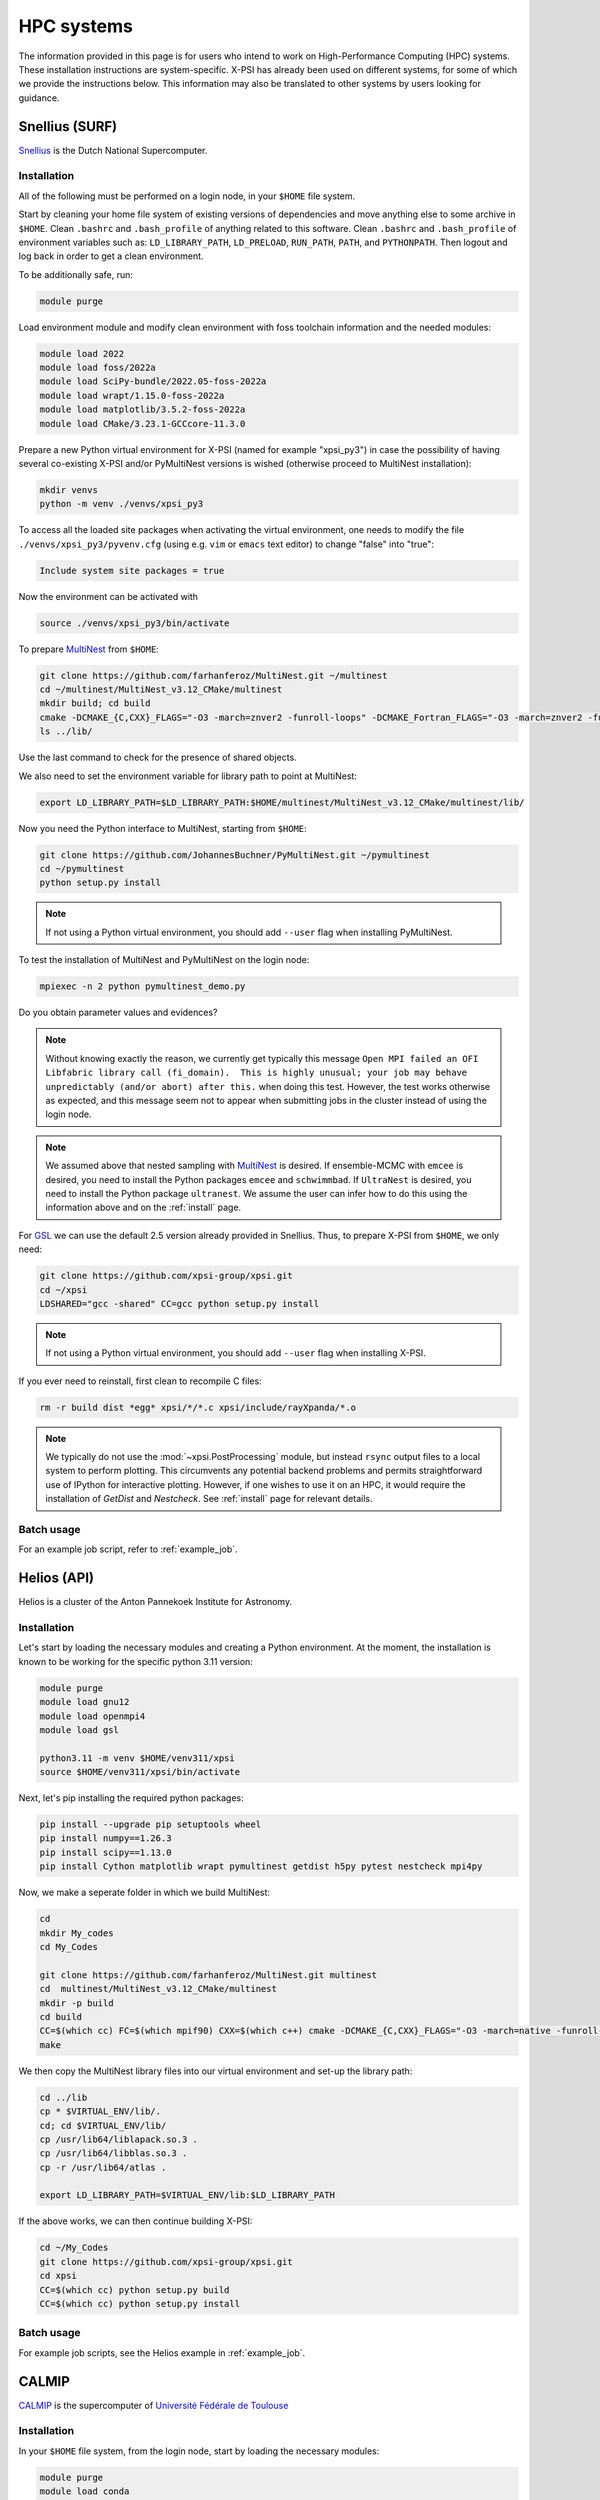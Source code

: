 .. _hpcsystems:

HPC systems
================

The information provided in this page is for users who intend to work on 
High-Performance Computing (HPC) systems. These installation instructions are 
system-specific. X-PSI has already been used on different systems, for some of
which we provide the instructions below. This information may also be
translated to other systems by users looking for guidance.


Snellius (SURF)
-------------------

`Snellius <https://servicedesk.surf.nl/wiki/display/WIKI/Snellius>`_ is the 
Dutch National Supercomputer.

Installation
^^^^^^^^^^^^

All of the following must be performed on a login node, in your ``$HOME`` file
system.

Start by cleaning your home file system of existing versions of dependencies
and move anything else to some archive in ``$HOME``. Clean ``.bashrc`` and
``.bash_profile`` of anything related to this software. Clean ``.bashrc`` and
``.bash_profile`` of environment variables such as: ``LD_LIBRARY_PATH``,
``LD_PRELOAD``, ``RUN_PATH``, ``PATH``, and ``PYTHONPATH``. Then logout and
log back in order to get a clean environment.

To be additionally safe, run:

.. code-block:: bash

    module purge

Load environment module and modify clean environment with foss toolchain
information and the needed modules:

.. code-block:: bash

    module load 2022
    module load foss/2022a
    module load SciPy-bundle/2022.05-foss-2022a
    module load wrapt/1.15.0-foss-2022a
    module load matplotlib/3.5.2-foss-2022a
    module load CMake/3.23.1-GCCcore-11.3.0

Prepare a new Python virtual environment for X-PSI (named for example "xpsi_py3") in case the possibility of having several co-existing X-PSI and/or PyMultiNest versions is wished (otherwise proceed to MultiNest installation):

.. code-block:: bash

    mkdir venvs
    python -m venv ./venvs/xpsi_py3

To access all the loaded site packages when activating the virtual environment, one needs to modify the file ``./venvs/xpsi_py3/pyvenv.cfg`` (using e.g. ``vim`` or ``emacs`` text editor) to change "false" into "true":

.. code-block:: bash

    Include system site packages = true

Now the environment can be activated with

.. code-block:: bash

    source ./venvs/xpsi_py3/bin/activate


To prepare `MultiNest <https://github.com/farhanferoz/MultiNest>`_ from
``$HOME``:

.. code-block:: bash

    git clone https://github.com/farhanferoz/MultiNest.git ~/multinest
    cd ~/multinest/MultiNest_v3.12_CMake/multinest
    mkdir build; cd build
    cmake -DCMAKE_{C,CXX}_FLAGS="-O3 -march=znver2 -funroll-loops" -DCMAKE_Fortran_FLAGS="-O3 -march=znver2 -funroll-loops" ..; make
    ls ../lib/

Use the last command to check for the presence of shared objects.

We also need to set the environment variable for library path to point at
MultiNest:

.. code-block:: bash

    export LD_LIBRARY_PATH=$LD_LIBRARY_PATH:$HOME/multinest/MultiNest_v3.12_CMake/multinest/lib/

Now you need the Python interface to MultiNest, starting from ``$HOME``:

.. code-block:: bash

    git clone https://github.com/JohannesBuchner/PyMultiNest.git ~/pymultinest
    cd ~/pymultinest
    python setup.py install

.. note::

    If not using a Python virtual environment, you should add ``--user`` flag when installing PyMultiNest.

To test the installation of MultiNest and PyMultiNest on the login node:

.. code-block:: bash

    mpiexec -n 2 python pymultinest_demo.py

Do you obtain parameter values and evidences?

.. note::

    Without knowing exactly the reason, we currently get typically this message ``Open MPI failed an OFI Libfabric library call (fi_domain).  This is highly unusual; your job may behave unpredictably (and/or abort) after this.`` when doing this test. However, the test works otherwise as expected, and this message seem not to appear when submitting jobs in the cluster instead of using the login node.

.. note::

    We assumed above that nested sampling with `MultiNest`_ is desired. If
    ensemble-MCMC with ``emcee`` is desired, you need to install the Python
    packages ``emcee`` and ``schwimmbad``. If ``UltraNest`` is desired, you 
    need to install the Python package ``ultranest``. We assume the user 
    can infer how to do this using the information above and on the 
    :ref:`install` page.

For `GSL <https://www.gnu.org/software/gsl/>`_ we can use the default 2.5
version already provided in Snellius. Thus, to prepare X-PSI from ``$HOME``, we
only need:

.. code-block:: bash

    git clone https://github.com/xpsi-group/xpsi.git
    cd ~/xpsi
    LDSHARED="gcc -shared" CC=gcc python setup.py install

.. note::

    If not using a Python virtual environment, you should add ``--user`` flag when installing X-PSI.

If you ever need to reinstall, first clean to recompile C files:

.. code-block:: bash

    rm -r build dist *egg* xpsi/*/*.c xpsi/include/rayXpanda/*.o

.. note::

    We typically do not use the :mod:`~xpsi.PostProcessing` module, but
    instead ``rsync`` output files to a local system to perform plotting. This
    circumvents any potential backend problems and permits straightforward use
    of IPython for interactive plotting. However, if one wishes to use it on an
    HPC, it would require the installation of `GetDist` and `Nestcheck`. See
    :ref:`install` page for relevant details.


Batch usage
^^^^^^^^^^^

For an example job script, refer to :ref:`example_job`.

Helios (API)
------------

Helios is a cluster of the Anton Pannekoek Institute for Astronomy. 

Installation
^^^^^^^^^^^^

Let's start by loading the necessary modules and creating a Python environment. At the moment, the installation is known to be working for the specific python 3.11 version: 

.. code-block:: bash

   module purge
   module load gnu12
   module load openmpi4
   module load gsl 

   python3.11 -m venv $HOME/venv311/xpsi
   source $HOME/venv311/xpsi/bin/activate 
     
Next, let's pip installing the required python packages: 

.. code-block:: bash

   pip install --upgrade pip setuptools wheel
   pip install numpy==1.26.3
   pip install scipy==1.13.0
   pip install Cython matplotlib wrapt pymultinest getdist h5py pytest nestcheck mpi4py

Now, we make a seperate folder in which we build MultiNest:

.. code-block:: bash

   cd
   mkdir My_codes
   cd My_Codes

   git clone https://github.com/farhanferoz/MultiNest.git multinest
   cd  multinest/MultiNest_v3.12_CMake/multinest
   mkdir -p build
   cd build
   CC=$(which cc) FC=$(which mpif90) CXX=$(which c++) cmake -DCMAKE_{C,CXX}_FLAGS="-O3 -march=native -funroll-loops" -DCMAKE_Fortran_FLAGS="-O3 -march=native -funroll-loops" ..
   make

We then copy the MultiNest library files into our virtual environment and set-up the library path:
   
.. code-block:: bash

   cd ../lib
   cp * $VIRTUAL_ENV/lib/.
   cd; cd $VIRTUAL_ENV/lib/
   cp /usr/lib64/liblapack.so.3 .
   cp /usr/lib64/libblas.so.3 .
   cp -r /usr/lib64/atlas .

   export LD_LIBRARY_PATH=$VIRTUAL_ENV/lib:$LD_LIBRARY_PATH

If the above works, we can then continue building X-PSI:

.. code-block:: bash

   cd ~/My_Codes
   git clone https://github.com/xpsi-group/xpsi.git
   cd xpsi
   CC=$(which cc) python setup.py build
   CC=$(which cc) python setup.py install

Batch usage
^^^^^^^^^^^

For example job scripts, see the Helios example in :ref:`example_job`.

.. _CALMIPsystem:

CALMIP
------------------------------------

`CALMIP <https://www.calmip.univ-toulouse.fr>`_ is the supercomputer of `Université Fédérale de Toulouse <https://www.univ-toulouse.fr>`_

Installation
^^^^^^^^^^^^

In your ``$HOME`` file system, from the login node, start by loading the necessary modules:

.. code-block:: bash

    module purge
    module load conda
    module load cmake
    module load intel/18.2.199
    module load intelmpi/18.2
    module load gsl/2.5-icc

Then, create the conda environnnement and Install python packages with conda (or pip):

.. code-block:: bash

    conda create -n xpsi --clone base
    conda activate xpsi
    conda install numpy scipy matplotlib wrapt
    conda install cython~=3.0.11
    conda install h5py
    conda install -c conda-forge fgivenx
    pip install schwimmbad --user

Point to the Intel compilers

.. code-block:: bash

    export FC=ifort
    export CC=icc
    export CXX=icpc

Install mpi4py in your ``$HOME`` (e.g. in ``~/Softwares``):

.. code-block:: bash

    mkdir Softwares
    cd Softwares
    wget https://github.com/mpi4py/mpi4py/releases/download/3.1.5/mpi4py-3.1.5.tar.gz
    tar zxvf mpi4py-3.1.5.tar.gz
    cd mpi4py-3.1.5
    python setup.py build
    python setup.py install
    # Test on login node:
    mpiexec -n 4 python demo/helloworld.py


Download and Install the MultiNest package in your ``$HOME`` (e.g. in ``~/Softwares``:

.. code-block:: bash

    cd ~/Softwares
    git clone https://github.com/farhanferoz/MultiNest.git  ./MultiNest
    cd MultiNest/MultiNest_v3.12_CMake/multinest/
    mkdir build
    cd build
    cmake -DCMAKE_INSTALL_PREFIX=~/Softwares/MultiNest \
                -DCMAKE_{C,CXX}_FLAGS="-O3 -xCORE-AVX512 -mkl" \
                -DCMAKE_Fortran_FLAGS="-O3 -xCORE-AVX512 -mkl" \
                -DCMAKE_C_COMPILER=mpiicc    \
                -DCMAKE_CXX_COMPILER=mpiicpc \
                -DCMAKE_Fortran_COMPILER=mpiifort  ..
    make

    ## Check that libraries have been compiled and are present
    ls ../lib

Install pymultinest in your ``$HOME`` (e.g. in ``~/Softwares``:

.. code-block:: bash

    cd ~/Softwares
    git clone https://github.com/JohannesBuchner/PyMultiNest.git ./pymultinest
    cd pymultinest
    python setup.py install

    # Add MultiNest to Library Path to test PyMultiNest (action to do for every job to run)
    export LD_LIBRARY_PATH=$LD_LIBRARY_PATH:$HOME/Softwares/MultiNest/MultiNest_v3.12_CMake/multinest/lib

    # Test pymultinest
    mpiexec -n 2 python pymultinest_demo.py


Clone and Install X-PSI in ~/Softwares/

.. code-block:: bash

    cd ~/Softwares
    git clone https://github.com/xpsi-group/xpsi.git
    cd xpsi/
    LDSHARED="icc -shared" CC=icc python setup.py install

    # Test installation
    cd ~/
    python -c "import xpsi"

    ## Ignore the warnings about GetDist, NestCheck, CornerPlotter
    ##  which are only for PostProcessing (not usually performed on HPC systems).


Set up your library paths:

.. code-block:: bash

    export LD_LIBRARY_PATH=$LD_LIBRARY_PATH:$HOME/Softwares/MultiNest/MultiNest_v3.12_CMake/multinest/lib
    export LD_PRELOAD=$MKLROOT/lib/intel64/libmkl_core.so:$MKLROOT/lib/intel64/libmkl_sequential.so

Note that the ``module`` commands, and the library path ``commands`` above will have to be added in your SBATCH script (see :ref:`example_job`) to execute a run.

